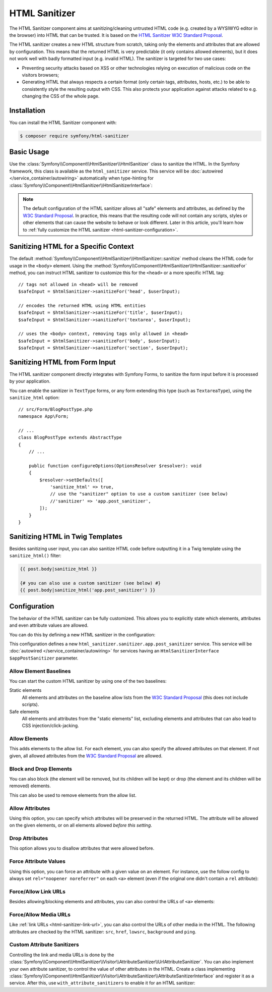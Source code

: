 HTML Sanitizer
==============

.. versionadded:: 6.1

    The HTML Sanitizer component was introduced in Symfony 6.1.

The HTML Sanitizer component aims at sanitizing/cleaning untrusted HTML
code (e.g. created by a WYSIWYG editor in the browser) into HTML that can
be trusted. It is based on the `HTML Sanitizer W3C Standard Proposal`_.

The HTML sanitizer creates a new HTML structure from scratch, taking only
the elements and attributes that are allowed by configuration. This means
that the returned HTML is very predictable (it only contains allowed
elements), but it does not work well with badly formatted input (e.g.
invalid HTML). The sanitizer is targeted for two use cases:

* Preventing security attacks based on XSS or other technologies relying on
  execution of malicious code on the visitors browsers;
* Generating HTML that always respects a certain format (only certain
  tags, attributes, hosts, etc.) to be able to consistently style the
  resulting output with CSS. This also protects your application against
  attacks related to e.g. changing the CSS of the whole page.

.. _html-sanitizer-installation:

Installation
------------

You can install the HTML Sanitizer component with:

.. code-block:: terminal

    $ composer require symfony/html-sanitizer

Basic Usage
-----------

Use the :class:`Symfony\\Component\\HtmlSanitizer\\HtmlSanitizer` class to
sanitize the HTML. In the Symfony framework, this class is available as the
``html_sanitizer`` service. This service will be :doc:`autowired </service_container/autowiring>`
automatically when type-hinting for
:class:`Symfony\\Component\\HtmlSanitizer\\HtmlSanitizerInterface`:

.. configuration-block::

    .. code-block:: php-symfony

        // src/Controller/BlogPostController.php
        namespace App\Controller;

        // ...
        use Symfony\Component\HtmlSanitizer\HtmlSanitizerInterface;

        class BlogPostController extends AbstractController
        {
            public function createAction(HtmlSanitizerInterface $htmlSanitizer, Request $request): Response
            {
                $unsafeContents = $request->request->get('post_contents');

                $safeContents = $htmlSanitizer->sanitize($unsafeContents);
                // ... proceed using the safe HTML
            }
        }

    .. code-block:: php-standalone

        use Symfony\Component\HtmlSanitizer\HtmlSanitizer;
        use Symfony\Component\HtmlSanitizer\HtmlSanitizerConfig;

        $htmlSanitizer = new HtmlSanitizer(
            (new HtmlSanitizerConfig())->allowSafeElements()
        );

        // unsafe HTML (e.g. from a WYSIWYG editor in the browser)
        $unsafePostContents = ...;

        $safePostContents = $htmlSanitizer->sanitize($unsafePostContents);
        // ... proceed using the safe HTML

.. note::

    The default configuration of the HTML sanitizer allows all "safe"
    elements and attributes, as defined by the `W3C Standard Proposal`_. In
    practice, this means that the resulting code will not contain any
    scripts, styles or other elements that can cause the website to behave
    or look different. Later in this article, you'll learn how to
    :ref:`fully customize the HTML sanitizer <html-sanitizer-configuration>`.

Sanitizing HTML for a Specific Context
--------------------------------------

The default :method:`Symfony\\Component\\HtmlSanitizer\\HtmlSanitizer::sanitize`
method cleans the HTML code for usage in the ``<body>`` element. Using the
:method:`Symfony\\Component\\HtmlSanitizer\\HtmlSanitizer::sanitizeFor`
method, you can instruct HTML sanitizer to customize this for the
``<head>`` or a more specific HTML tag::

    // tags not allowed in <head> will be removed
    $safeInput = $htmlSanitizer->sanitizeFor('head', $userInput);

    // encodes the returned HTML using HTML entities
    $safeInput = $htmlSanitizer->sanitizeFor('title', $userInput);
    $safeInput = $htmlSanitizer->sanitizeFor('textarea', $userInput);

    // uses the <body> context, removing tags only allowed in <head>
    $safeInput = $htmlSanitizer->sanitizeFor('body', $userInput);
    $safeInput = $htmlSanitizer->sanitizeFor('section', $userInput);

Sanitizing HTML from Form Input
-------------------------------

The HTML sanitizer component directly integrates with Symfony Forms, to
sanitize the form input before it is processed by your application.

You can enable the sanitizer in ``TextType`` forms, or any form extending
this type (such as ``TextareaType``), using the ``sanitize_html`` option::

    // src/Form/BlogPostType.php
    namespace App\Form;

    // ...
    class BlogPostType extends AbstractType
    {
        // ...

        public function configureOptions(OptionsResolver $resolver): void
        {
            $resolver->setDefaults([
                'sanitize_html' => true,
                // use the "sanitizer" option to use a custom sanitizer (see below)
                //'sanitizer' => 'app.post_sanitizer',
            ]);
        }
    }

.. _html-sanitizer-twig:

Sanitizing HTML in Twig Templates
---------------------------------

Besides sanitizing user input, you can also sanitize HTML code before
outputting it in a Twig template using the ``sanitize_html()`` filter:

.. code-block:: twig

    {{ post.body|sanitize_html }}

    {# you can also use a custom sanitizer (see below) #}
    {{ post.body|sanitize_html('app.post_sanitizer') }}

.. _html-sanitizer-configuration:

Configuration
-------------

The behavior of the HTML sanitizer can be fully customized. This allows you
to explicitly state which elements, attributes and even attribute values
are allowed.

You can do this by defining a new HTML sanitizer in the configuration:

.. configuration-block::

    .. code-block:: yaml

        # config/packages/html_sanitizer.yaml
        framework:
            html_sanitizer:
                sanitizers:
                    app.post_sanitizer:
                        block_elements:
                            - h1

    .. code-block:: xml

        <!-- config/packages/html_sanitizer.xml -->
        <?xml version="1.0" encoding="UTF-8" ?>
        <container xmlns="http://symfony.com/schema/dic/services"
            xmlns:xsi="http://www.w3.org/2001/XMLSchema-instance"
            xmlns:framework="http://symfony.com/schema/dic/symfony"
            xsi:schemaLocation="http://symfony.com/schema/dic/services
                https://symfony.com/schema/dic/services/services-1.0.xsd
                http://symfony.com/schema/dic/symfony https://symfony.com/schema/dic/symfony/symfony-1.0.xsd">

            <framework:config>
                <framework:html-sanitizer>
                    <framework:sanitizer name="app.post_sanitizer">
                        <framework:block-element name="h1"/>
                    </framework:sanitizer>
                </framework:html-sanitizer>
            </framework:config>
        </container>

    .. code-block:: php

        // config/packages/framework.php
        use Symfony\Config\FrameworkConfig;

        return static function (FrameworkConfig $framework) {
            $framework->htmlSanitizer()
                ->sanitizer('app.post_sanitizer')
                    ->blockElement('h1')
            ;
        };

    .. code-block:: php-standalone

        use Symfony\Component\HtmlSanitizer\HtmlSanitizer;
        use Symfony\Component\HtmlSanitizer\HtmlSanitizerConfig;

        $postSanitizer = new HtmlSanitizer(
            (new HtmlSanitizerConfig())
                ->blockElement('h1')
        );

This configuration defines a new ``html_sanitizer.sanitizer.app.post_sanitizer``
service. This service will be :doc:`autowired </service_container/autowiring>`
for services having an ``HtmlSanitizerInterface $appPostSanitizer`` parameter.

Allow Element Baselines
~~~~~~~~~~~~~~~~~~~~~~~

You can start the custom HTML sanitizer by using one of the two baselines:

Static elements
    All elements and attributes on the baseline allow lists from the
    `W3C Standard Proposal`_ (this does not include scripts).
Safe elements
    All elements and attributes from the "static elements" list, excluding
    elements and attributes that can also lead to CSS
    injection/click-jacking.

.. configuration-block::

    .. code-block:: yaml

        # config/packages/html_sanitizer.yaml
        framework:
            html_sanitizer:
                sanitizers:
                    app.post_sanitizer:
                        # enable either of these
                        allow_safe_elements: true
                        allow_static_elements: true

    .. code-block:: xml

        <!-- config/packages/html_sanitizer.xml -->
        <?xml version="1.0" encoding="UTF-8" ?>
        <container xmlns="http://symfony.com/schema/dic/services"
            xmlns:xsi="http://www.w3.org/2001/XMLSchema-instance"
            xmlns:framework="http://symfony.com/schema/dic/symfony"
            xsi:schemaLocation="http://symfony.com/schema/dic/services
                https://symfony.com/schema/dic/services/services-1.0.xsd
                http://symfony.com/schema/dic/symfony https://symfony.com/schema/dic/symfony/symfony-1.0.xsd">

            <framework:config>
                <framework:html-sanitizer>
                    <!-- allow-safe-elements/allow-static-elements:
                         enable either of these -->
                    <framework:sanitizer
                        name="app.post_sanitizer"
                        allow-safe-elements="true"
                        allow-static-elements="true"
                    />
                </framework:html-sanitizer>
            </framework:config>
        </container>

    .. code-block:: php

        // config/packages/framework.php
        use Symfony\Config\FrameworkConfig;

        return static function (FrameworkConfig $framework) {
            $framework->htmlSanitizer()
                ->sanitizer('app.post_sanitizer')
                    // enable either of these
                    ->allowSafeElements(true)
                    ->allowStaticElements(true)
            ;
        };

    .. code-block:: php-standalone

        use Symfony\Component\HtmlSanitizer\HtmlSanitizer;
        use Symfony\Component\HtmlSanitizer\HtmlSanitizerConfig;

        $postSanitizer = new HtmlSanitizer(
            (new HtmlSanitizerConfig())
                // enable either of these
                ->allowSafeElements()
                ->allowStaticElements()
        );

Allow Elements
~~~~~~~~~~~~~~

This adds elements to the allow list. For each element, you can also
specify the allowed attributes on that element. If not given, all allowed
attributes from the `W3C Standard Proposal`_ are allowed.

.. configuration-block::

    .. code-block:: yaml

        # config/packages/html_sanitizer.yaml
        framework:
            html_sanitizer:
                sanitizers:
                    app.post_sanitizer:
                        # ...
                        allow_elements:
                            # allow the <article> element and 2 attributes
                            article: ['class', 'data-attr']
                            # allow the <img> element and preserve the src attribute
                            img: 'src'
                            # allow the <h1> element with all safe attributes
                            h1: '*'

    .. code-block:: xml

        <!-- config/packages/html_sanitizer.xml -->
        <?xml version="1.0" encoding="UTF-8" ?>
        <container xmlns="http://symfony.com/schema/dic/services"
            xmlns:xsi="http://www.w3.org/2001/XMLSchema-instance"
            xmlns:framework="http://symfony.com/schema/dic/symfony"
            xsi:schemaLocation="http://symfony.com/schema/dic/services
                https://symfony.com/schema/dic/services/services-1.0.xsd
                http://symfony.com/schema/dic/symfony https://symfony.com/schema/dic/symfony/symfony-1.0.xsd">

            <framework:config>
                <framework:html-sanitizer>
                    <!-- allow-safe-elements/allow-static-elements:
                         enable either of these -->
                    <framework:sanitizer name="app.post_sanitizer">
                        <!-- allow the <article> element and 2 attributes -->
                        <framework:allow-element name="article">
                            <framework:attribute>class</framework:attribute>
                            <framework:attribute>data-attr</framework:attribute>
                        </framework:allow-element>

                        <!-- allow the <img> element and preserve the src attribute -->
                        <framework:allow-element name="img">
                            <framework:attribute>src</framework:attribute>
                        </framework:allow-element>

                        <!-- allow the <h1> element with all safe attributes -->
                        <framework:allow-element name="img">
                            <framework:attribute>*</framework:attribute>
                        </framework:allow-element>
                    </framework:sanitizer>
                </framework:html-sanitizer>
            </framework:config>
        </container>

    .. code-block:: php

        // config/packages/framework.php
        use Symfony\Config\FrameworkConfig;

        return static function (FrameworkConfig $framework) {
            $framework->htmlSanitizer()
                ->sanitizer('app.post_sanitizer')
                    // allow the <article> element and 2 attributes
                    ->allowElement('article')
                        ->attribute('class')
                        ->attribute('data-attr')

                    // allow the <img> element and preserve the src attribute
                    ->allowElement('img')
                        ->attribute('src')

                    // allow the <h1> element with all safe attributes
                    ->allowElement('h1', '*')
            ;
        };

    .. code-block:: php-standalone

        use Symfony\Component\HtmlSanitizer\HtmlSanitizer;
        use Symfony\Component\HtmlSanitizer\HtmlSanitizerConfig;

        $postSanitizer = new HtmlSanitizer(
            (new HtmlSanitizerConfig())
                // allow the <article> element and 2 attributes
                ->allowElement('article', ['class', 'data-attr'])

                // allow the <img> element and preserve the src attribute
                ->allowElement('img', 'src')

                // allow the <h1> element with all safe attributes
                ->allowElement('h1')
        );

Block and Drop Elements
~~~~~~~~~~~~~~~~~~~~~~~

You can also block (the element will be removed, but its children
will be kept) or drop (the element and its children will be removed)
elements.

This can also be used to remove elements from the allow list.

.. configuration-block::

    .. code-block:: yaml

        # config/packages/html_sanitizer.yaml
        framework:
            html_sanitizer:
                sanitizers:
                    app.post_sanitizer:
                        # ...

                        # remove <div>, but process the children
                        block_elements: ['div']
                        # remove <figure> and its children
                        drop_elements: ['figure']

    .. code-block:: xml

        <!-- config/packages/html_sanitizer.xml -->
        <?xml version="1.0" encoding="UTF-8" ?>
        <container xmlns="http://symfony.com/schema/dic/services"
            xmlns:xsi="http://www.w3.org/2001/XMLSchema-instance"
            xmlns:framework="http://symfony.com/schema/dic/symfony"
            xsi:schemaLocation="http://symfony.com/schema/dic/services
                https://symfony.com/schema/dic/services/services-1.0.xsd
                http://symfony.com/schema/dic/symfony https://symfony.com/schema/dic/symfony/symfony-1.0.xsd">

            <framework:config>
                <framework:html-sanitizer>
                    <!-- remove <div>, but process the children -->
                    <framework:block-element>div</framework:block-element>

                    <!-- remove <figure> and its children -->
                    <framework:drop-element>figure</framework:drop-element>
                </framework:html-sanitizer>
            </framework:config>
        </container>

    .. code-block:: php

        // config/packages/framework.php
        use Symfony\Config\FrameworkConfig;

        return static function (FrameworkConfig $framework) {
            $framework->htmlSanitizer()
                ->sanitizer('app.post_sanitizer')
                    // remove <div>, but process the children
                    ->blockElement('div')
                    // remove <figure> and its children
                    ->dropElement('figure')
            ;
        };

    .. code-block:: php-standalone

        use Symfony\Component\HtmlSanitizer\HtmlSanitizer;
        use Symfony\Component\HtmlSanitizer\HtmlSanitizerConfig;

        $postSanitizer = new HtmlSanitizer(
            (new HtmlSanitizerConfig())
                // remove <div>, but process the children
                ->blockElement('div')
                // remove <figure> and its children
                ->dropElement('figure')
        );

Allow Attributes
~~~~~~~~~~~~~~~~

Using this option, you can specify which attributes will be preserved in
the returned HTML. The attribute will be allowed on the given elements, or
on all elements allowed *before this setting*.

.. configuration-block::

    .. code-block:: yaml

        # config/packages/html_sanitizer.yaml
        framework:
            html_sanitizer:
                sanitizers:
                    app.post_sanitizer:
                        # ...
                        allow_attributes:
                            # allow "src' on <iframe> elements
                            src: ['iframe']

                            # allow "data-attr" on all elements currently allowed
                            data-attr: '*'

    .. code-block:: xml

        <!-- config/packages/html_sanitizer.xml -->
        <?xml version="1.0" encoding="UTF-8" ?>
        <container xmlns="http://symfony.com/schema/dic/services"
            xmlns:xsi="http://www.w3.org/2001/XMLSchema-instance"
            xmlns:framework="http://symfony.com/schema/dic/symfony"
            xsi:schemaLocation="http://symfony.com/schema/dic/services
                https://symfony.com/schema/dic/services/services-1.0.xsd
                http://symfony.com/schema/dic/symfony https://symfony.com/schema/dic/symfony/symfony-1.0.xsd">

            <framework:config>
                <framework:html-sanitizer>
                    <!-- allow "src' on <iframe> elements -->
                    <framework:allow-attribute name="src">
                        <framework:element>iframe</framework:element>
                    </framework:allow-attribute>

                    <!-- allow "data-attr" on all elements currently allowed -->
                    <framework:allow-attribute name="data-attr">
                        <framework:element>*</framework:element>
                    </framework:allow-attribute>
                </framework:html-sanitizer>
            </framework:config>
        </container>

    .. code-block:: php

        // config/packages/framework.php
        use Symfony\Config\FrameworkConfig;

        return static function (FrameworkConfig $framework) {
            $framework->htmlSanitizer()
                ->sanitizer('app.post_sanitizer')
                    // allow "src' on <iframe> elements
                    ->allowAttribute('src')
                        ->element('iframe')

                    // allow "data-attr" on all elements currently allowed
                    ->allowAttribute('data-attr')
                        ->element('*')
            ;
        };

    .. code-block:: php-standalone

        use Symfony\Component\HtmlSanitizer\HtmlSanitizer;
        use Symfony\Component\HtmlSanitizer\HtmlSanitizerConfig;

        $postSanitizer = new HtmlSanitizer(
            (new HtmlSanitizerConfig())
                // allow "src' on <iframe> elements
                ->allowAttribute('src', ['iframe'])

                // allow "data-attr" on all elements currently allowed
                ->allowAttribute('data-attr', '*')
        );

Drop Attributes
~~~~~~~~~~~~~~~

This option allows you to disallow attributes that were allowed before.

.. configuration-block::

    .. code-block:: yaml

        # config/packages/html_sanitizer.yaml
        framework:
            html_sanitizer:
                sanitizers:
                    app.post_sanitizer:
                        # ...
                        allow_attributes:
                            # allow the "data-attr" on all safe elements...
                            data-attr: '*'

                        drop_attributes:
                            # ...except for the <section> element
                            data-attr: ['section']
                            # disallows "style' on any allowed element
                            style: '*'

    .. code-block:: xml

        <!-- config/packages/html_sanitizer.xml -->
        <?xml version="1.0" encoding="UTF-8" ?>
        <container xmlns="http://symfony.com/schema/dic/services"
            xmlns:xsi="http://www.w3.org/2001/XMLSchema-instance"
            xmlns:framework="http://symfony.com/schema/dic/symfony"
            xsi:schemaLocation="http://symfony.com/schema/dic/services
                https://symfony.com/schema/dic/services/services-1.0.xsd
                http://symfony.com/schema/dic/symfony https://symfony.com/schema/dic/symfony/symfony-1.0.xsd">

            <framework:config>
                <framework:html-sanitizer>
                    <!-- allow the "data-attr" on all safe elements... -->
                    <framework:allow-attribute name="data-attr">
                        <framework:element>*</framework:element>
                    </framework:allow-attribute>

                    <!-- ...except for the <section> element -->
                    <framework:drop-attribute name="data-attr">
                        <framework:element>section</framework:element>
                    </framework:drop-attribute>

                    <!-- disallows "style' on any allowed element -->
                    <framework:drop-attribute name="style">
                        <framework:element>*</framework:element>
                    </framework:drop-attribute>
                </framework:html-sanitizer>
            </framework:config>
        </container>

    .. code-block:: php

        // config/packages/framework.php
        use Symfony\Config\FrameworkConfig;

        return static function (FrameworkConfig $framework) {
            $framework->htmlSanitizer()
                ->sanitizer('app.post_sanitizer')
                    // allow the "data-attr" on all safe elements...
                    ->allowAttribute('data-attr')
                        ->element('*')

                    // ...except for the <section> element
                    ->dropAttriute('data-attr')
                        ->element('section')

                    // disallows "style' on any allowed element
                    ->dropAttribute('style')
                        ->element('*')
            ;
        };

    .. code-block:: php-standalone

        use Symfony\Component\HtmlSanitizer\HtmlSanitizer;
        use Symfony\Component\HtmlSanitizer\HtmlSanitizerConfig;

        $postSanitizer = new HtmlSanitizer(
            (new HtmlSanitizerConfig())
                // allow the "data-attr" on all safe elements...
                ->allowAttribute('data-attr')

                // ...except for the <section> element
                ->dropAttriute('data-attr', ['section'])

                // disallows "style' on any allowed element
                ->dropAttribute('style')
        );

Force Attribute Values
~~~~~~~~~~~~~~~~~~~~~~

Using this option, you can force an attribute with a given value on an
element. For instance, use the follow config to always set ``rel="noopener noreferrer"`` on each ``<a>``
element (even if the original one didn't contain a ``rel`` attribute):

.. configuration-block::

    .. code-block:: yaml

        # config/packages/html_sanitizer.yaml
        framework:
            html_sanitizer:
                sanitizers:
                    app.post_sanitizer:
                        # ...
                        force_attributes:
                            a:
                                rel: noopener noreferrer

    .. code-block:: xml

        <!-- config/packages/html_sanitizer.xml -->
        <?xml version="1.0" encoding="UTF-8" ?>
        <container xmlns="http://symfony.com/schema/dic/services"
            xmlns:xsi="http://www.w3.org/2001/XMLSchema-instance"
            xmlns:framework="http://symfony.com/schema/dic/symfony"
            xsi:schemaLocation="http://symfony.com/schema/dic/services
                https://symfony.com/schema/dic/services/services-1.0.xsd
                http://symfony.com/schema/dic/symfony https://symfony.com/schema/dic/symfony/symfony-1.0.xsd">

            <framework:config>
                <framework:html-sanitizer>
                    <framework:force-attribute name="a">
                        <framework:attribute name="rel">noopener noreferrer</framework:attribute>
                    </framework:force-attribute>
                </framework:html-sanitizer>
            </framework:config>
        </container>

    .. code-block:: php

        // config/packages/framework.php
        use Symfony\Config\FrameworkConfig;

        return static function (FrameworkConfig $framework) {
            $framework->htmlSanitizer()
                ->sanitizer('app.post_sanitizer')
                    ->forceAttribute('a')
                        ->attribute('rel', 'noopener noreferrer')
            ;
        };

    .. code-block:: php-standalone

        use Symfony\Component\HtmlSanitizer\HtmlSanitizer;
        use Symfony\Component\HtmlSanitizer\HtmlSanitizerConfig;

        $postSanitizer = new HtmlSanitizer(
            (new HtmlSanitizerConfig())
                ->forceAttribute('a', 'rel', 'noopener noreferrer')
        );

.. _html-sanitizer-link-url:

Force/Allow Link URLs
~~~~~~~~~~~~~~~~~~~~~

Besides allowing/blocking elements and attributes, you can also control the
URLs of ``<a>`` elements:

.. configuration-block::

    .. code-block:: yaml

        # config/packages/html_sanitizer.yaml
        framework:
            html_sanitizer:
                sanitizers:
                    app.post_sanitizer:
                        # ...

                        # if `true`, all URLs will be forced using the `https://` scheme (instead
                        # of e.g. `http://` or `mailto:`)
                        force_https_urls: true

                        # specifies the allowed URL schemes. If the URL has a different scheme, the
                        # attribute will be dropped
                        allowed_link_schemes: ['http', 'https', 'mailto']

                        # specifies the allowed hosts, the attribute will be dropped if the
                        # URL contains a different host
                        allowed_link_hosts: ['symfony.com']

                        # whether to allow relative links (i.e. URLs without scheme and host)
                        allow_relative_links: true

    .. code-block:: xml

        <!-- config/packages/html_sanitizer.xml -->
        <?xml version="1.0" encoding="UTF-8" ?>
        <container xmlns="http://symfony.com/schema/dic/services"
            xmlns:xsi="http://www.w3.org/2001/XMLSchema-instance"
            xmlns:framework="http://symfony.com/schema/dic/symfony"
            xsi:schemaLocation="http://symfony.com/schema/dic/services
                https://symfony.com/schema/dic/services/services-1.0.xsd
                http://symfony.com/schema/dic/symfony https://symfony.com/schema/dic/symfony/symfony-1.0.xsd">

            <framework:config>
                <!-- force-https-urls: if `true`, all URLs will be forced using the `https://`
                                       scheme (instead of e.g. `http://` or `mailto:`) -->
                <!-- allow-relative-links: whether to allow relative links (i.e. URLs without
                                           scheme and host) -->
                <framework:html-sanitizer
                    force-https-urls="true"
                    allow-relative-links="true"
                >
                    <!-- specifies the allowed URL schemes. If the URL has a different scheme,
                         the attribute will be dropped -->
                    <allowed-link-scheme>http</allowed-link-scheme>
                    <allowed-link-scheme>https</allowed-link-scheme>
                    <allowed-link-scheme>mailto</allowed-link-scheme>

                    <!-- specifies the allowed hosts, the attribute will be dropped if the
                         URL contains a different host -->
                    <allowed-link-host>symfony.com</allowed-link-host>
                </framework:html-sanitizer>
            </framework:config>
        </container>

    .. code-block:: php

        // config/packages/framework.php
        use Symfony\Config\FrameworkConfig;

        return static function (FrameworkConfig $framework) {
            $framework->htmlSanitizer()
                ->sanitizer('app.post_sanitizer')
                    // if `true`, all URLs will be forced using the `https://` scheme (instead
                    // of e.g. `http://` or `mailto:`)
                    ->forceHttpsUrls(true)

                    // specifies the allowed URL schemes. If the URL has a different scheme, the
                    // attribute will be dropped
                    ->allowedLinkScheme('http')
                    ->allowedLinkScheme('https')
                    ->allowedLinkScheme('mailto')

                    // specifies the allowed hosts, the attribute will be dropped if the
                    // URL contains a different host
                    ->allowedLinkHost('symfony.com')

                    // whether to allow relative links (i.e. URLs without scheme and host)
                    ->allowRelativeLinks(true)
            ;
        };

    .. code-block:: php-standalone

        use Symfony\Component\HtmlSanitizer\HtmlSanitizer;
        use Symfony\Component\HtmlSanitizer\HtmlSanitizerConfig;

        $postSanitizer = new HtmlSanitizer(
            (new HtmlSanitizerConfig())
                // if `true`, all URLs will be forced using the `https://` scheme (instead
                // of e.g. `http://` or `mailto:`)
                ->forceHttpsUrls()

                // specifies the allowed URL schemes. If the URL has a different scheme, the
                // attribute will be dropped
                ->allowedLinkSchemes(['http', 'https', 'mailto'])

                // specifies the allowed hosts, the attribute will be dropped if the
                // URL contains a different host
                ->allowedLinkHosts(['symfony.com'])

                // whether to allow relative links (i.e. URLs without scheme and host)
                ->allowRelativeLinks()
        );

Force/Allow Media URLs
~~~~~~~~~~~~~~~~~~~~~

Like :ref:`link URLs <html-sanitizer-link-url>`, you can also control the
URLs of other media in the HTML. The following attributes are checked by
the HTML sanitizer: ``src``, ``href``, ``lowsrc``, ``background`` and ``ping``.

.. configuration-block::

    .. code-block:: yaml

        # config/packages/html_sanitizer.yaml
        framework:
            html_sanitizer:
                sanitizers:
                    app.post_sanitizer:
                        # ...

                        # if `true`, all URLs will be forced using the `https://` scheme (instead
                        # of e.g. `http://` or `data:`)
                        force_https_urls: true

                        # specifies the allowed URL schemes. If the URL has a different scheme, the
                        # attribute will be dropped
                        allowed_media_schemes: ['http', 'https', 'mailto']

                        # specifies the allowed hosts, the attribute will be dropped if the URL
                        # contains a different host
                        allowed_media_hosts: ['symfony.com']

                        # whether to allow relative URLs (i.e. URLs without scheme and host)
                        allow_relative_medias: true

    .. code-block:: xml

        <!-- config/packages/html_sanitizer.xml -->
        <?xml version="1.0" encoding="UTF-8" ?>
        <container xmlns="http://symfony.com/schema/dic/services"
            xmlns:xsi="http://www.w3.org/2001/XMLSchema-instance"
            xmlns:framework="http://symfony.com/schema/dic/symfony"
            xsi:schemaLocation="http://symfony.com/schema/dic/services
                https://symfony.com/schema/dic/services/services-1.0.xsd
                http://symfony.com/schema/dic/symfony https://symfony.com/schema/dic/symfony/symfony-1.0.xsd">

            <framework:config>
                <!-- force-https-urls: if `true`, all URLs will be forced using the `https://`
                                       scheme (instead of e.g. `http://` or `data:`) -->
                <!-- allow-relative-medias: whether to allow relative URLs (i.e. URLs without
                                           scheme and host) -->
                <framework:html-sanitizer
                    force-https-urls="true"
                    allow-relative-medias="true"
                >
                    <!-- specifies the allowed URL schemes. If the URL has a different scheme,
                         the attribute will be dropped -->
                    <allowed-media-scheme>http</allowed-media-scheme>
                    <allowed-media-scheme>https</allowed-media-scheme>
                    <allowed-media-scheme>mailto</allowed-media-scheme>

                    <!-- specifies the allowed hosts, the attribute will be dropped if the URL
                         contains a different host -->
                    <allowed-media-host>symfony.com</allowed-media-host>
                </framework:html-sanitizer>
            </framework:config>
        </container>

    .. code-block:: php

        // config/packages/framework.php
        use Symfony\Config\FrameworkConfig;

        return static function (FrameworkConfig $framework) {
            $framework->htmlSanitizer()
                ->sanitizer('app.post_sanitizer')
                    // if `true`, all URLs will be forced using the `https://` scheme (instead
                    // of e.g. `http://` or `data:`)
                    ->forceHttpsUrls(true)

                    // specifies the allowed URL schemes. If the URL has a different scheme, the
                    // attribute will be dropped
                    ->allowedMediaScheme('http')
                    ->allowedMediaScheme('https')
                    ->allowedMediaScheme('mailto')

                    // specifies the allowed hosts, the attribute will be dropped if the URL
                    // contains a different host
                    ->allowedMediaHost('symfony.com')

                    // whether to allow relative URLs (i.e. URLs without scheme and host)
                    ->allowRelativeMedias(true)
            ;
        };

    .. code-block:: php-standalone

        use Symfony\Component\HtmlSanitizer\HtmlSanitizer;
        use Symfony\Component\HtmlSanitizer\HtmlSanitizerConfig;

        $postSanitizer = new HtmlSanitizer(
            (new HtmlSanitizerConfig())
                // if `true`, all URLs will be forced using the `https://` scheme (instead
                // of e.g. `http://` or `data:`)
                ->forceHttpsUrls()

                // specifies the allowed URL schemes. If the URL has a different scheme, the
                // attribute will be dropped
                ->allowedMediaSchemes(['http', 'https', 'mailto'])

                // specifies the allowed hosts, the attribute will be dropped if the URL
                // contains a different host
                ->allowedMediaHosts(['symfony.com'])

                // whether to allow relative URLs (i.e. URLs without scheme and host)
                ->allowRelativeMedias()
        );

Custom Attribute Sanitizers
~~~~~~~~~~~~~~~~~~~~~~~~~~~

Controlling the link and media URLs is done by the
:class:`Symfony\\Component\\HtmlSanitizer\\Visitor\\AttributeSanitizer\\UrlAttributeSanitizer`.
You can also implement your own attribute sanitizer, to control the value
of other attributes in the HTML. Create a class implementing
:class:`Symfony\\Component\\HtmlSanitizer\\Visitor\\AttributeSanitizer\\AttributeSanitizerInterface`
and register it as a service. After this, use ``with_attribute_sanitizers``
to enable it for an HTML sanitizer:

.. configuration-block::

    .. code-block:: yaml

        # config/packages/html_sanitizer.yaml
        framework:
            html_sanitizer:
                sanitizers:
                    app.post_sanitizer:
                        # ...
                        with_attribute_sanitizers:
                            - App\Sanitizer\CustomAttributeSanitizer

                        # you can also disable previously enabled custom attribute sanitizers
                        #without_attribute_sanitizers:
                        #    - App\Sanitizer\CustomAttributeSanitizer

    .. code-block:: xml

        <!-- config/packages/html_sanitizer.xml -->
        <?xml version="1.0" encoding="UTF-8" ?>
        <container xmlns="http://symfony.com/schema/dic/services"
            xmlns:xsi="http://www.w3.org/2001/XMLSchema-instance"
            xmlns:framework="http://symfony.com/schema/dic/symfony"
            xsi:schemaLocation="http://symfony.com/schema/dic/services
                https://symfony.com/schema/dic/services/services-1.0.xsd
                http://symfony.com/schema/dic/symfony https://symfony.com/schema/dic/symfony/symfony-1.0.xsd">

            <framework:config>
                <framework:html-sanitizer>
                    <with-attribute-sanitizer>App\Sanitizer\CustomAttributeSanitizer</with-attribute-sanitizer>

                    <!-- you can also disable previously enabled attribute sanitizers -->
                    <without-attribute-sanitizer>Symfony\Component\HtmlSanitizer\Visitor\AttributeSanitizer\UrlAttributeSanitizer</without-attribute-sanitizer>
                </framework:html-sanitizer>
            </framework:config>
        </container>

    .. code-block:: php

        // config/packages/framework.php
        use App\Sanitizer\CustomAttributeSanitizer;
        use Symfony\Config\FrameworkConfig;

        return static function (FrameworkConfig $framework) {
            $framework->htmlSanitizer()
                ->sanitizer('app.post_sanitizer')
                    ->withAttributeSanitizer(CustomAttributeSanitizer::class)

                    // you can also disable previously enabled attribute sanitizers
                    //->withoutAttributeSanitizer(CustomAttributeSanitizer::class)
            ;
        };

    .. code-block:: php-standalone

        use App\Sanitizer\CustomAttributeSanitizer;
        use Symfony\Component\HtmlSanitizer\HtmlSanitizer;
        use Symfony\Component\HtmlSanitizer\HtmlSanitizerConfig;

        $customAttributeSanitizer = new CustomAttributeSanitizer();
        $postSanitizer = new HtmlSanitizer(
            (new HtmlSanitizerConfig())
                ->withAttributeSanitizer($customAttributeSanitizer)

                // you can also disable previously enabled attribute sanitizers
                //->withoutAttributeSanitizer($customAttributeSanitizer)
        );

.. _`HTML Sanitizer W3C Standard Proposal`: https://wicg.github.io/sanitizer-api/
.. _`W3C Standard Proposal`: https://wicg.github.io/sanitizer-api/
